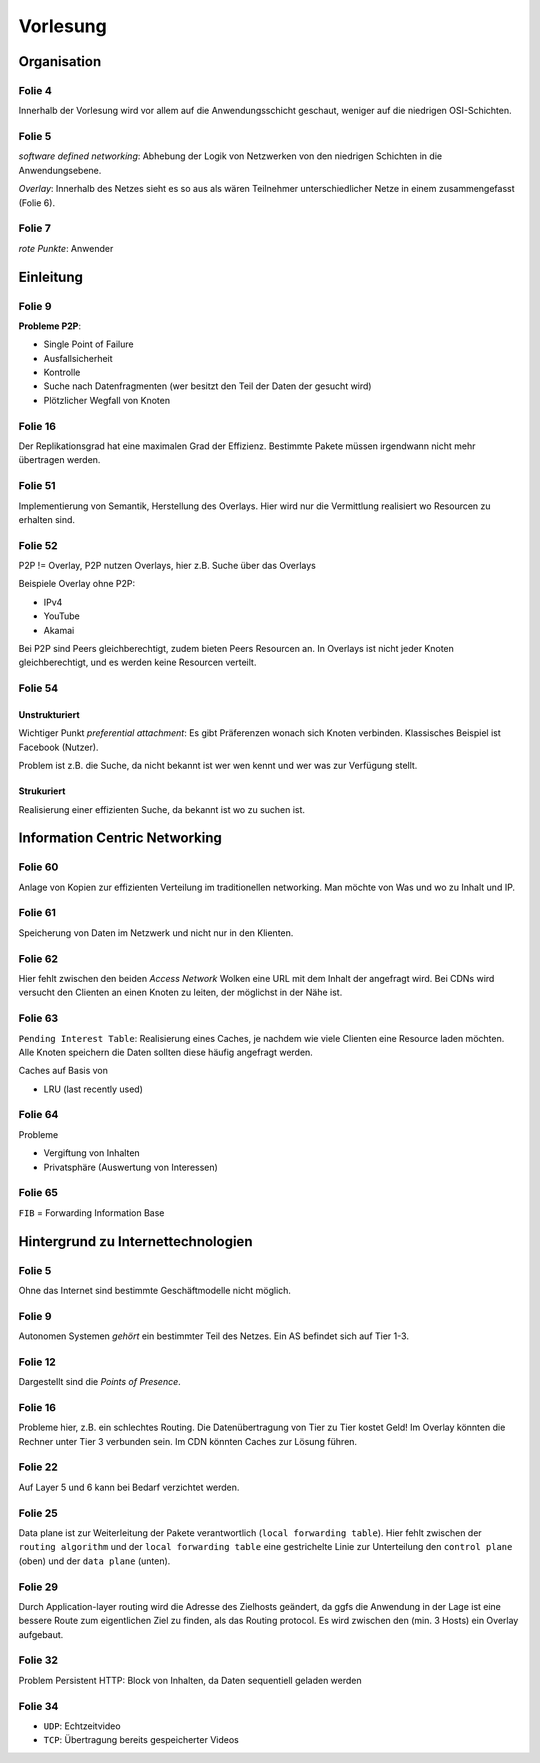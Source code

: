 *********
Vorlesung
*********

Organisation
============

Folie 4
^^^^^^^

Innerhalb der Vorlesung wird vor allem auf die Anwendungsschicht geschaut, weniger auf die niedrigen OSI-Schichten.

Folie 5
^^^^^^^

*software defined networking*: Abhebung der Logik von Netzwerken von den niedrigen Schichten in die Anwendungsebene.

*Overlay*: Innerhalb des Netzes sieht es so aus als wären Teilnehmer unterschiedlicher Netze in einem zusammengefasst (Folie 6).

Folie 7
^^^^^^^

*rote Punkte*: Anwender


Einleitung
==========

Folie 9
^^^^^^^

**Probleme P2P**:

- Single Point of Failure
- Ausfallsicherheit
- Kontrolle
- Suche nach Datenfragmenten (wer besitzt den Teil der Daten der gesucht wird)
- Plötzlicher Wegfall von Knoten

Folie 16
^^^^^^^^

Der Replikationsgrad hat eine maximalen Grad der Effizienz. Bestimmte Pakete müssen irgendwann nicht mehr übertragen werden.

Folie 51
^^^^^^^^

Implementierung von Semantik, Herstellung des Overlays. Hier wird nur die Vermittlung realisiert wo Resourcen zu erhalten sind.

Folie 52
^^^^^^^^

P2P != Overlay, P2P nutzen Overlays, hier z.B. Suche über das Overlays

Beispiele Overlay ohne P2P:

- IPv4
- YouTube
- Akamai

Bei P2P sind Peers gleichberechtigt, zudem bieten Peers Resourcen an. In Overlays ist nicht jeder Knoten gleichberechtigt, und es werden keine Resourcen verteilt.

Folie 54
^^^^^^^^

Unstrukturiert
""""""""""""""

Wichtiger Punkt *preferential attachment*: Es gibt Präferenzen wonach sich Knoten verbinden. Klassisches Beispiel ist Facebook (Nutzer).

Problem ist z.B. die Suche, da nicht bekannt ist wer wen kennt und wer was zur Verfügung stellt.

Strukuriert
"""""""""""

Realisierung einer effizienten Suche, da bekannt ist wo zu suchen ist.

Information Centric Networking
==============================

Folie 60
^^^^^^^^

Anlage von Kopien zur effizienten Verteilung im traditionellen networking. Man möchte von Was und wo zu Inhalt und IP.

Folie 61
^^^^^^^^

Speicherung von Daten im Netzwerk und nicht nur in den Klienten.

Folie 62
^^^^^^^^

Hier fehlt zwischen den beiden *Access Network* Wolken eine URL mit dem Inhalt der angefragt wird. Bei CDNs wird versucht den Clienten an einen Knoten zu leiten, der möglichst in der Nähe ist.

Folie 63
^^^^^^^^

``Pending Interest Table``: Realisierung eines Caches, je nachdem wie viele Clienten eine Resource laden möchten. Alle Knoten speichern die Daten sollten diese häufig angefragt werden.

Caches auf Basis von

- LRU (last recently used)

Folie 64
^^^^^^^^

Probleme

- Vergiftung von Inhalten
- Privatsphäre (Auswertung von Interessen)

Folie 65
^^^^^^^^

``FIB`` = Forwarding Information Base


Hintergrund zu Internettechnologien
===================================

Folie 5
^^^^^^^

Ohne das Internet sind bestimmte Geschäftmodelle nicht möglich.

Folie 9
^^^^^^^

Autonomen Systemen *gehört* ein bestimmter Teil des Netzes. Ein AS befindet sich auf Tier 1-3.

Folie 12
^^^^^^^^

Dargestellt sind die *Points of Presence*.

Folie 16
^^^^^^^^

Probleme hier, z.B. ein schlechtes Routing. Die Datenübertragung von Tier zu Tier kostet Geld! Im Overlay könnten die Rechner unter Tier 3 verbunden sein. Im CDN könnten Caches zur Lösung führen.

Folie 22
^^^^^^^^

Auf Layer 5 und 6 kann bei Bedarf verzichtet werden.

Folie 25
^^^^^^^^

Data plane ist zur Weiterleitung der Pakete verantwortlich (``local forwarding table``). Hier fehlt zwischen der ``routing algorithm`` und der ``local forwarding table`` eine gestrichelte Linie zur Unterteilung den ``control plane`` (oben) und der ``data plane`` (unten).

Folie 29
^^^^^^^^

Durch Application-layer routing wird die Adresse des Zielhosts geändert, da ggfs die Anwendung in der Lage ist eine bessere Route zum eigentlichen Ziel zu finden, als das Routing protocol. Es wird zwischen den (min. 3 Hosts) ein Overlay aufgebaut.

Folie 32
^^^^^^^^

Problem Persistent HTTP: Block von Inhalten, da Daten sequentiell geladen werden

Folie 34
^^^^^^^^

- ``UDP``: Echtzeitvideo
- ``TCP``: Übertragung bereits gespeicherter Videos
